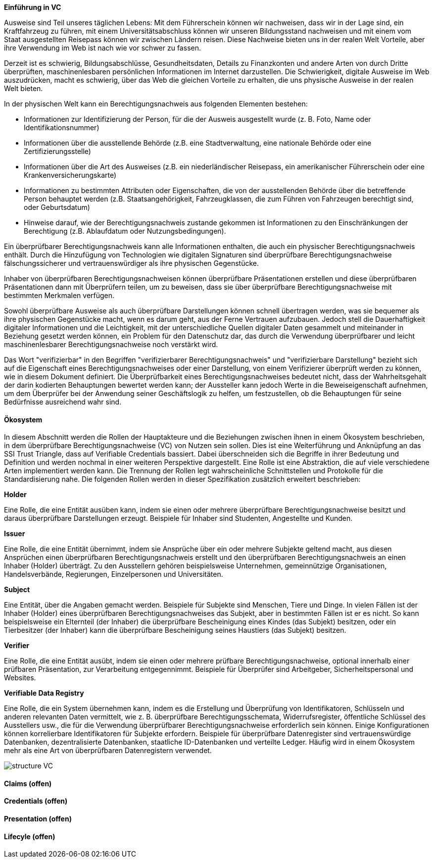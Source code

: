 // === Verifiable Credential

// Quelle: https://www.w3.org/TR/vc-data-model/

*Einführung in VC*

Ausweise sind Teil unseres täglichen Lebens: Mit dem Führerschein können wir nachweisen, dass wir in der Lage sind, ein Kraftfahrzeug zu führen, mit einem Universitätsabschluss können wir unseren Bildungsstand nachweisen und mit einem vom Staat ausgestellten Reisepass können wir zwischen Ländern reisen. Diese Nachweise bieten uns in der realen Welt Vorteile, aber ihre Verwendung im Web ist nach wie vor schwer zu fassen.

Derzeit ist es schwierig, Bildungsabschlüsse, Gesundheitsdaten, Details zu Finanzkonten und andere Arten von durch Dritte überprüften, maschinenlesbaren persönlichen Informationen im Internet darzustellen. Die Schwierigkeit, digitale Ausweise im Web auszudrücken, macht es schwierig, über das Web die gleichen Vorteile zu erhalten, die uns physische Ausweise in der realen Welt bieten.

In der physischen Welt kann ein Berechtigungsnachweis aus folgenden Elementen bestehen:

* Informationen zur Identifizierung der Person, für die der Ausweis ausgestellt wurde (z. B. Foto, Name oder Identifikationsnummer)

* Informationen über die ausstellende Behörde (z.B. eine Stadtverwaltung, eine nationale Behörde oder eine Zertifizierungsstelle)

* Informationen über die Art des Ausweises (z.B. ein niederländischer Reisepass, ein amerikanischer Führerschein oder eine Krankenversicherungskarte)

* Informationen zu bestimmten Attributen oder Eigenschaften, die von der ausstellenden Behörde über die betreffende Person behauptet werden (z.B. Staatsangehörigkeit, Fahrzeugklassen, die zum Führen von Fahrzeugen berechtigt sind, oder Geburtsdatum)

* Hinweise darauf, wie der Berechtigungsnachweis zustande gekommen ist
Informationen zu den Einschränkungen der Berechtigung (z.B. Ablaufdatum oder Nutzungsbedingungen).

Ein überprüfbarer Berechtigungsnachweis kann alle Informationen enthalten, die auch ein physischer Berechtigungsnachweis enthält. Durch die Hinzufügung von Technologien wie digitalen Signaturen sind überprüfbare Berechtigungsnachweise fälschungssicherer und vertrauenswürdiger als ihre physischen Gegenstücke.

Inhaber von überprüfbaren Berechtigungsnachweisen können überprüfbare Präsentationen erstellen und diese überprüfbaren Präsentationen dann mit Überprüfern teilen, um zu beweisen, dass sie über überprüfbare Berechtigungsnachweise mit bestimmten Merkmalen verfügen.

Sowohl überprüfbare Ausweise als auch überprüfbare Darstellungen können schnell übertragen werden, was sie bequemer als ihre physischen Gegenstücke macht, wenn es darum geht, aus der Ferne Vertrauen aufzubauen. Jedoch stell die Dauerhaftigkeit digitaler Informationen und die Leichtigkeit, mit der unterschiedliche Quellen digitaler Daten gesammelt und miteinander in Beziehung gesetzt werden können, ein Problem für den Datenschutz dar, das durch die Verwendung überprüfbarer und leicht maschinenlesbarer Berechtigungsnachweise noch verstärkt wird. 

Das Wort "verifizierbar" in den Begriffen "verifizierbarer Berechtigungsnachweis" und "verifizierbare Darstellung" bezieht sich auf die Eigenschaft eines Berechtigungsnachweises oder einer Darstellung, von einem Verifizierer überprüft werden zu können, wie in diesem Dokument definiert. Die Überprüfbarkeit eines Berechtigungsnachweises bedeutet nicht, dass der Wahrheitsgehalt der darin kodierten Behauptungen bewertet werden kann; der Aussteller kann jedoch Werte in die Beweiseigenschaft aufnehmen, um dem Überprüfer bei der Anwendung seiner Geschäftslogik zu helfen, um festzustellen, ob die Behauptungen für seine Bedürfnisse ausreichend wahr sind.

==== Ökosystem

In diesem Abschnitt werden die Rollen der Hauptakteure und die Beziehungen zwischen ihnen in einem Ökosystem beschrieben, in dem überprüfbare Berechtigungsnachweise (VC) von Nutzen sein sollen. Dies ist eine Weiterführung und Anknüpfung an das SSI Trust Triangle, dass auf Verifiable Credentials bassiert. Dabei überschneiden sich die Begriffe in ihrer Bedeutung und Definition und werden nochmal in einer weiteren Perspektive dargestellt. Eine Rolle ist eine Abstraktion, die auf viele verschiedene Arten implementiert werden kann. Die Trennung der Rollen legt wahrscheinliche Schnittstellen und Protokolle für die Standardisierung nahe. Die folgenden Rollen werden in dieser Spezifikation zusätzlich erweitert beschrieben:

*Holder*

Eine Rolle, die eine Entität ausüben kann, indem sie einen oder mehrere überprüfbare Berechtigungsnachweise besitzt und daraus überprüfbare Darstellungen erzeugt. Beispiele für Inhaber sind Studenten, Angestellte und Kunden.

*Issuer*

Eine Rolle, die eine Entität übernimmt, indem sie Ansprüche über ein oder mehrere Subjekte geltend macht, aus diesen Ansprüchen einen überprüfbaren Berechtigungsnachweis erstellt und den überprüfbaren Berechtigungsnachweis an einen Inhaber (Holder) überträgt. Zu den Ausstellern gehören beispielsweise Unternehmen, gemeinnützige Organisationen, Handelsverbände, Regierungen, Einzelpersonen und Universitäten.

*Subject*

Eine Entität, über die Angaben gemacht werden. Beispiele für Subjekte sind Menschen, Tiere und Dinge. In vielen Fällen ist der Inhaber (Holder) eines überprüfbaren Berechtigungsnachweises das Subjekt, aber in bestimmten Fällen ist er es nicht. So kann beispielsweise ein Elternteil (der Inhaber) die überprüfbare Bescheinigung eines Kindes (das Subjekt) besitzen, oder ein Tierbesitzer (der Inhaber) kann die überprüfbare Bescheinigung seines Haustiers (das Subjekt) besitzen.

*Verifier*

Eine Rolle, die eine Entität ausübt, indem sie einen oder mehrere prüfbare Berechtigungsnachweise, optional innerhalb einer prüfbaren Präsentation, zur Verarbeitung entgegennimmt. Beispiele für Überprüfer sind Arbeitgeber, Sicherheitspersonal und Websites.

*Verifiable Data Registry*

Eine Rolle, die ein System übernehmen kann, indem es die Erstellung und Überprüfung von Identifikatoren, Schlüsseln und anderen relevanten Daten vermittelt, wie z. B. überprüfbare Berechtigungsschemata, Widerrufsregister, öffentliche Schlüssel des Ausstellers usw., die für die Verwendung überprüfbarer Berechtigungsnachweise erforderlich sein können. Einige Konfigurationen können korrelierbare Identifikatoren für Subjekte erfordern. Beispiele für überprüfbare Datenregister sind vertrauenswürdige Datenbanken, dezentralisierte Datenbanken, staatliche ID-Datenbanken und verteilte Ledger. Häufig wird in einem Ökosystem mehr als eine Art von überprüfbaren Datenregistern verwendet.

image::img/structure_VC.png[]

==== Claims (offen)

==== Credentials (offen)

==== Presentation (offen)

==== Lifecyle (offen)

